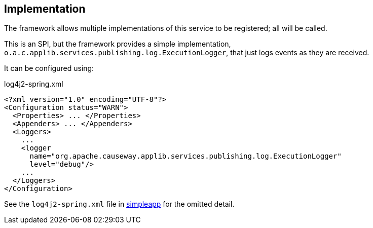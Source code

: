 
:Notice: Licensed to the Apache Software Foundation (ASF) under one or more contributor license agreements. See the NOTICE file distributed with this work for additional information regarding copyright ownership. The ASF licenses this file to you under the Apache License, Version 2.0 (the "License"); you may not use this file except in compliance with the License. You may obtain a copy of the License at. http://www.apache.org/licenses/LICENSE-2.0 . Unless required by applicable law or agreed to in writing, software distributed under the License is distributed on an "AS IS" BASIS, WITHOUT WARRANTIES OR  CONDITIONS OF ANY KIND, either express or implied. See the License for the specific language governing permissions and limitations under the License.



== Implementation

The framework allows multiple implementations of this service to be registered; all will be called.

This is an SPI, but the framework provides a simple implementation, `o.a.c.applib.services.publishing.log.ExecutionLogger`, that just logs events as they are received.

It can be configured using:

[source,xml]
.log4j2-spring.xml
----
<?xml version="1.0" encoding="UTF-8"?>
<Configuration status="WARN">
  <Properties> ... </Properties>
  <Appenders> ... </Appenders>
  <Loggers>
    ...
    <logger
      name="org.apache.causeway.applib.services.publishing.log.ExecutionLogger"
      level="debug"/>
    ...
  </Loggers>
</Configuration>
----

See the `log4j2-spring.xml` file in xref:docs:starters:simpleapp.adoc[simpleapp] for the omitted detail.

//* the xref:mappings:outbox-publisher:about.adoc[Outbox Publisher] in the xref:mappings:ROOT:about.adoc[Mappings catalog] persists each interaction into a link:https://microservices.io/patterns/data/transactional-outbox.html[outbox table] for subsequent processing.
